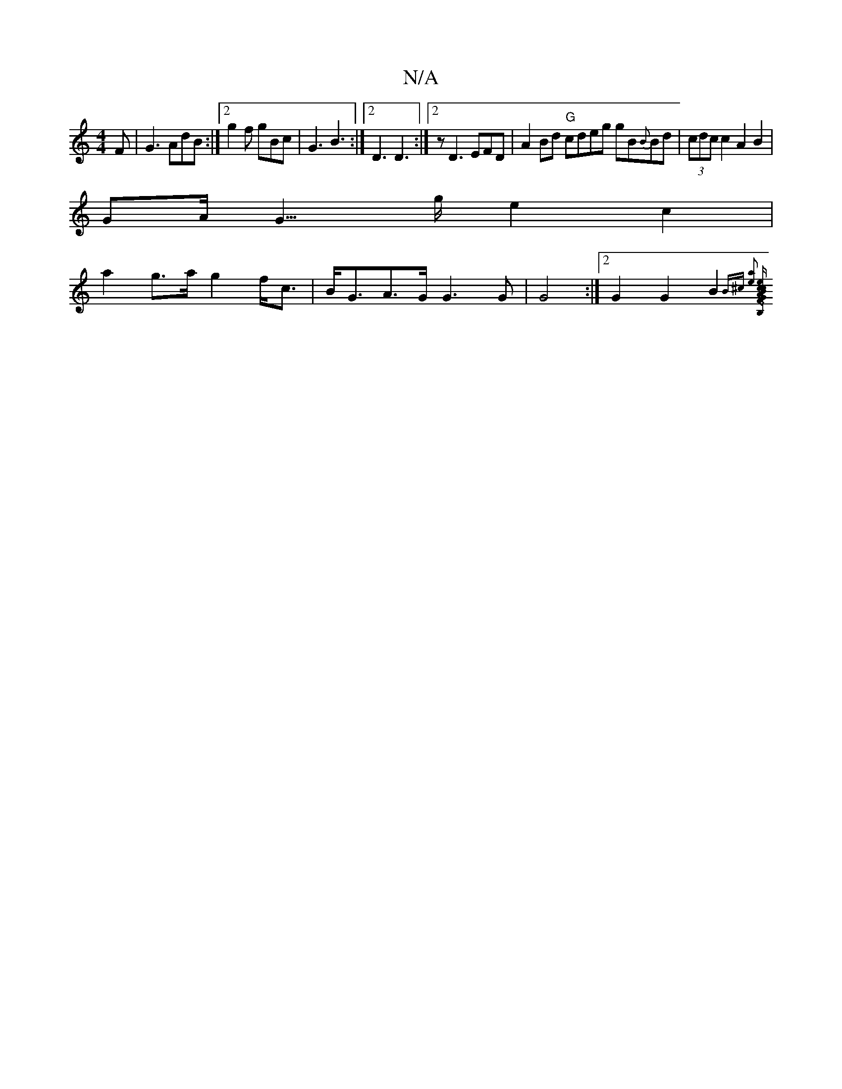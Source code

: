 X:1
T:N/A
M:4/4
R:N/A
K:Cmajor
 F | G3 AdB:|2 g2f gBc | G3 B3 :|2 D3 D3 :|2 z D3 EFD|A2Bd "G"cdeg gB{B}Bd|(3cdc c2 A2 B2 |
GA><G>g e2 c2 | 
a2g>a g2 f<c | B<GA>G G3 G | G4 :|2 G2 G2 B2 {B^c] [a2e4] [B,G)|:(3ABc ec BEEE | F2D2 D2F2 